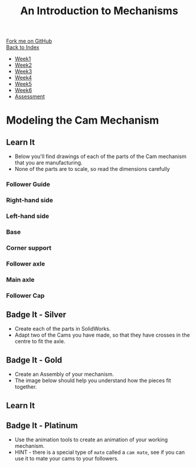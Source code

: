 #+STARTUP:indent
#+HTML_HEAD: <link rel="stylesheet" type="text/css" href="css/styles.css"/>
#+HTML_HEAD_EXTRA: <link href='http://fonts.googleapis.com/css?family=Ubuntu+Mono|Ubuntu' rel='stylesheet' type='text/css'>
#+OPTIONS: f:nil author:nil num:1 creator:nil timestamp:nil toc:nil
#+TITLE: An Introduction to Mechanisms
#+AUTHOR: Marc Scott

#+BEGIN_HTML
<div class="github-fork-ribbon-wrapper left">
        <div class="github-fork-ribbon">
            <a href="https://github.com/MarcScott/7-SC-Mechanisms">Fork me on GitHub</a>
        </div>
    </div>
    <div class="github-fork-ribbon-wrapper right-bottom">
        <div class="github-fork-ribbon">
            <a href="../index.html">Back to Index</a>
        </div>
    </div>
<div id="stickyribbon">
    <ul>
      <li><a href="1_Lesson.html">Week1</a></li>
      <li><a href="2_Lesson.html">Week2</a></li>
      <li><a href="3_Lesson.html">Week3</a></li>
      <li><a href="4_Lesson.html">Week4</a></li>
      <li><a href="5_Lesson.html">Week5</a></li>
      <li><a href="6_Lesson.html">Week6</a></li>
      <li><a href="assessment.html">Assessment</a></li>
    </ul>
  </div>
#+END_HTML

* COMMENT Use as a template
:PROPERTIES:
:HTML_CONTAINER_CLASS: activity
:END:
** Learn It
:PROPERTIES:
:HTML_CONTAINER_CLASS: learn
:END:

** Research It
:PROPERTIES:
:HTML_CONTAINER_CLASS: research
:END:

** Design It
:PROPERTIES:
:HTML_CONTAINER_CLASS: design
:END:

** Build It
:PROPERTIES:
:HTML_CONTAINER_CLASS: build
:END:

** Test It
:PROPERTIES:
:HTML_CONTAINER_CLASS: test
:END:

** Run It
:PROPERTIES:
:HTML_CONTAINER_CLASS: run
:END:

** Document It
:PROPERTIES:
:HTML_CONTAINER_CLASS: document
:END:

** Code It
:PROPERTIES:
:HTML_CONTAINER_CLASS: code
:END:

** Program It
:PROPERTIES:
:HTML_CONTAINER_CLASS: program
:END:

** Try It
:PROPERTIES:
:HTML_CONTAINER_CLASS: try
:END:

** Badge It
:PROPERTIES:
:HTML_CONTAINER_CLASS: badge
:END:

** Save It
:PROPERTIES:
:HTML_CONTAINER_CLASS: save
:END:

* Modeling the Cam Mechanism
:PROPERTIES:
:HTML_CONTAINER_CLASS: activity
:END:
** Learn It
:PROPERTIES:
:HTML_CONTAINER_CLASS: learn
:END:
- Below you'll find drawings of each of the parts of the Cam mechanism that you are manufacturing.
- None of the parts are to scale, so read the dimensions carefully
*** Follower Guide
[[file:img/guide.png]]
*** Right-hand side
[[file:img/right.png]]
*** Left-hand side
[[file:img/left.png]]
*** Base
[[file:img/base.png]]
*** Corner support
[[file:img/support.png]]
*** Follower axle
[[file:img/short-axel.png]]
*** Main axle
[[file:img/long-axel.png]]
*** Follower Cap
[[file:img/follower-cap.png]]
** Badge It - Silver
:PROPERTIES:
:HTML_CONTAINER_CLASS: badge
:END:
- Create each of the parts in SolidWorks.
- Adapt two of the Cams you have made, so that they have crosses in the centre to fit the axle.
** Badge It - Gold
:PROPERTIES:
:HTML_CONTAINER_CLASS: badge
:END:
- Create an Assembly of your mechanism.
- The image below should help you understand how the pieces fit together.
[[file:img/gifs/exploded.gif]]
** Learn It
:PROPERTIES:
:HTML_CONTAINER_CLASS: learn
:END:
** Badge It - Platinum
:PROPERTIES:
:HTML_CONTAINER_CLASS: badge
:END:
- Use the animation tools to create an animation of your working mechanism.
- HINT - there is a special type of =mate= called a =cam mate=, see if you can use it to mate your cams to your followers.
[[file:img/gifs/animated.gif]]
